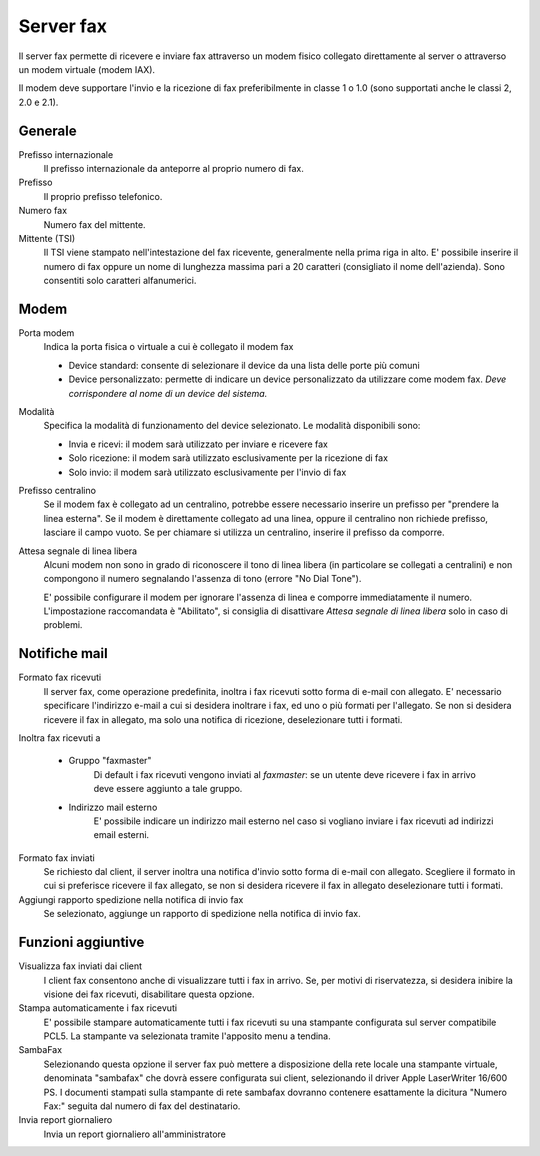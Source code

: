 ==========
Server fax
==========

Il server fax permette di ricevere e inviare fax attraverso un modem
fisico collegato direttamente al server o attraverso un modem
virtuale (modem IAX). 

Il modem deve supportare l'invio e la ricezione di fax preferibilmente in classe 1 o 1.0 (sono supportati anche le classi 2, 2.0 e 2.1).

Generale
========

Prefisso internazionale
    Il prefisso internazionale da anteporre al proprio numero di fax.
Prefisso
    Il proprio prefisso telefonico.
Numero fax
    Numero fax del mittente.
Mittente (TSI)
    Il TSI viene stampato nell'intestazione del fax ricevente, generalmente nella prima riga in alto. E' possibile inserire il numero di fax oppure un nome di lunghezza massima pari a 20 caratteri (consigliato il nome dell'azienda). Sono consentiti solo caratteri alfanumerici.


Modem
=====

Porta modem
    Indica la porta fisica o virtuale a cui è collegato il modem fax

    * Device standard: consente di selezionare il device da una lista delle porte più comuni
    * Device personalizzato: permette di indicare un device personalizzato da utilizzare come modem fax. *Deve corrispondere al nome di un device del sistema.*
Modalità
    Specifica la modalità di funzionamento del device selezionato. Le modalità disponibili sono:

    * Invia e ricevi: il modem sarà utilizzato per inviare e ricevere fax
    * Solo ricezione: il modem sarà utilizzato esclusivamente per la ricezione di fax
    * Solo invio: il modem sarà utilizzato esclusivamente per l'invio di fax
Prefisso centralino
    Se il modem fax è collegato ad un centralino, potrebbe essere necessario inserire un prefisso per "prendere la linea esterna".
    Se il modem è direttamente collegato ad una linea, oppure il centralino non richiede prefisso, lasciare il campo vuoto.
    Se per chiamare si utilizza un centralino, inserire il prefisso da comporre.

Attesa segnale di linea libera
    Alcuni modem non sono in grado di riconoscere il tono di linea libera
    (in particolare se collegati a centralini) e non compongono il numero
    segnalando l'assenza di tono (errore "No Dial Tone").

    E' possibile configurare il modem per ignorare l'assenza di linea e
    comporre immediatamente il numero. L'impostazione raccomandata è
    "Abilitato", si consiglia di disattivare *Attesa segnale di linea libera* solo in caso di problemi.


Notifiche mail
==============

Formato fax ricevuti
    Il server fax, come operazione predefinita, inoltra i fax ricevuti sotto
    forma di e-mail con allegato. E' necessario specificare l'indirizzo
    e-mail a cui si desidera inoltrare i fax, ed uno o più formati per
    l'allegato. Se non si desidera ricevere il fax in allegato, ma solo una
    notifica di ricezione, deselezionare tutti i formati.

Inoltra fax ricevuti a

    * Gruppo "faxmaster"
        Di default i fax ricevuti vengono inviati al *faxmaster*: se
        un utente deve ricevere i fax in arrivo deve essere aggiunto a tale
        gruppo.
    * Indirizzo mail esterno
        E' possibile indicare un indirizzo mail esterno nel caso si
        vogliano inviare i fax ricevuti ad indirizzi email esterni.

Formato fax inviati
    Se richiesto dal client, il server inoltra una notifica d'invio sotto forma di e-mail con
    allegato. Scegliere il formato in cui si preferisce ricevere il fax
    allegato, se non si desidera ricevere il fax in allegato deselezionare
    tutti i formati.

Aggiungi rapporto spedizione nella notifica di invio fax
    Se selezionato, aggiunge un rapporto di spedizione nella notifica di invio fax.



Funzioni aggiuntive
===================

Visualizza fax inviati dai client
    I client fax consentono anche di visualizzare tutti i fax in arrivo. Se,
    per motivi di riservatezza, si desidera inibire la visione dei fax
    ricevuti, disabilitare questa opzione.

Stampa automaticamente i fax ricevuti
    E' possibile stampare automaticamente tutti i fax ricevuti su una
    stampante configurata sul server compatibile PCL5. La stampante va
    selezionata tramite l'apposito menu a tendina.

SambaFax
    Selezionando questa opzione il server fax può mettere a disposizione della
    rete locale una stampante virtuale, denominata "sambafax" che dovrà
    essere configurata sui client, selezionando il driver Apple LaserWriter
    16/600 PS. I documenti stampati sulla stampante di rete sambafax
    dovranno contenere esattamente la dicitura "Numero Fax:" seguita dal
    numero di fax del destinatario.

Invia report giornaliero
    Invia un report giornaliero all'amministratore

